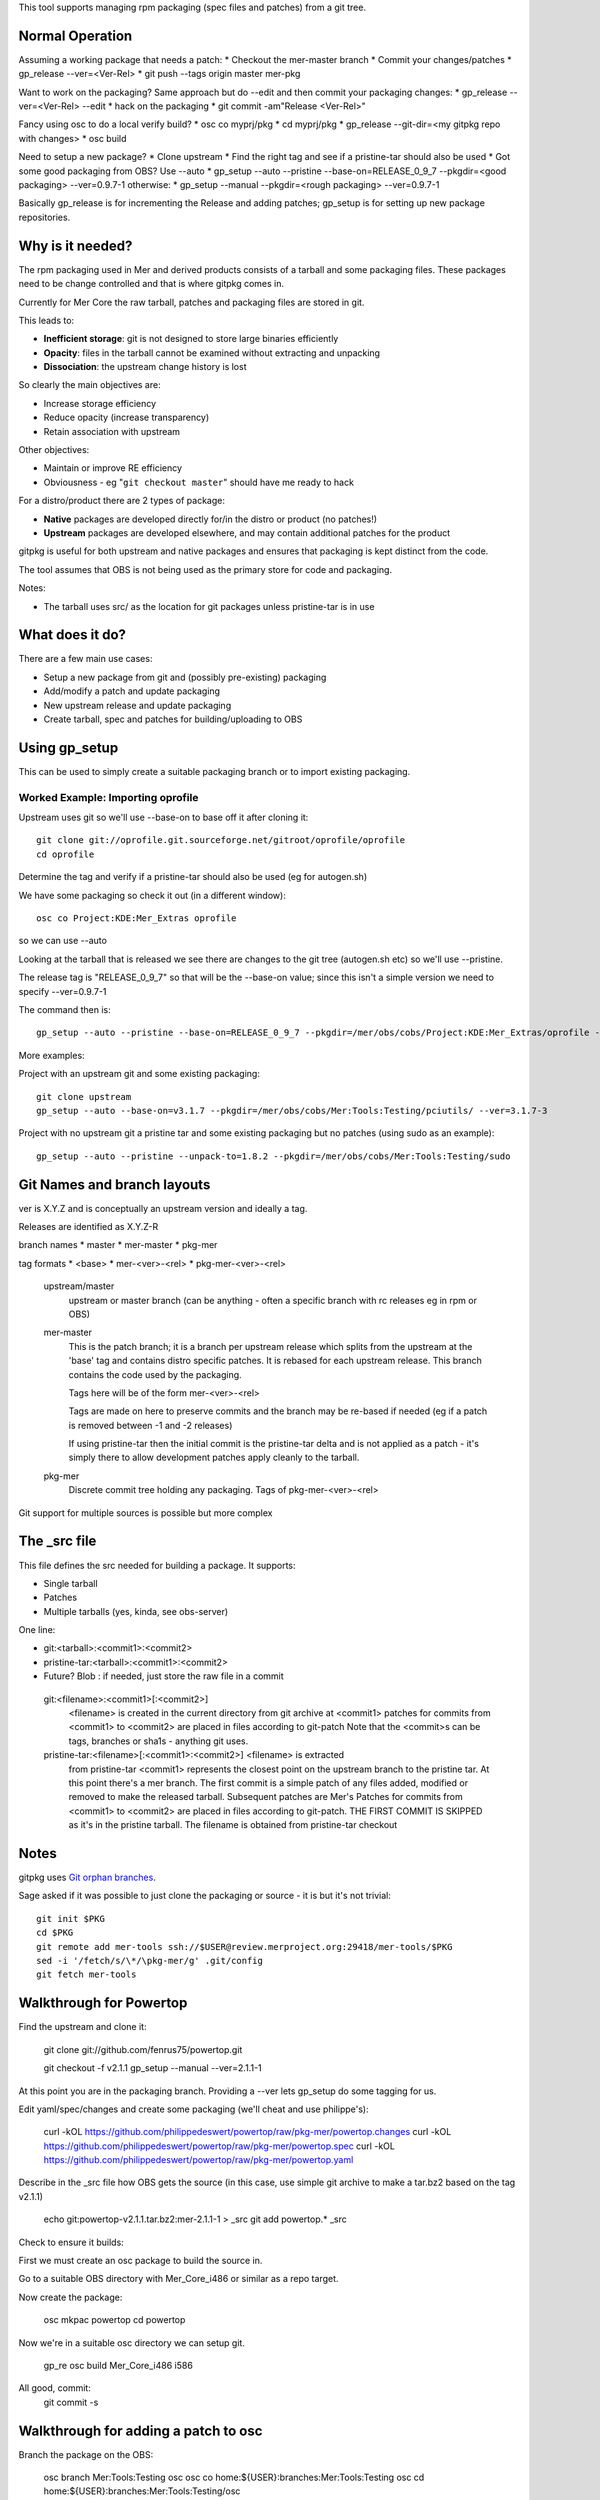 This tool supports managing rpm packaging (spec files and patches) from a git tree.

Normal Operation
================

Assuming a working package that needs a patch:
* Checkout the mer-master branch
* Commit your changes/patches
* gp_release --ver=<Ver-Rel>
* git push --tags origin master mer-pkg

Want to work on the packaging? Same approach but do --edit and then commit
your packaging changes:
* gp_release --ver=<Ver-Rel> --edit
* hack on the packaging
* git commit -am"Release <Ver-Rel>"

Fancy using osc to do a local verify build?
* osc co myprj/pkg
* cd myprj/pkg
* gp_release --git-dir=<my gitpkg repo with changes>
* osc build

Need to setup a new package?
* Clone upstream
* Find the right tag and see if a pristine-tar should also be used
* Got some good packaging from OBS? Use --auto
* gp_setup --auto --pristine --base-on=RELEASE_0_9_7 --pkgdir=<good packaging> --ver=0.9.7-1
otherwise:
* gp_setup --manual --pkgdir=<rough packaging> --ver=0.9.7-1


Basically gp_release is for incrementing the Release and adding patches; gp_setup is for setting up new package repositories.

Why is it needed?
=================

The rpm packaging used in Mer and derived products consists of a tarball and some packaging files. These packages need to be change controlled and that is where gitpkg comes in.

Currently for Mer Core the raw tarball, patches and packaging files are stored in git.

This leads to:

* **Inefficient storage**: git is not designed to store large binaries efficiently
* **Opacity**: files in the tarball cannot be examined without extracting and unpacking
* **Dissociation**: the upstream change history is lost

So clearly the main objectives are:

* Increase storage efficiency
* Reduce opacity (increase transparency)
* Retain association with upstream

Other objectives:

* Maintain or improve RE efficiency
* Obviousness - eg "``git checkout master``" should have me ready to hack

For a distro/product there are 2 types of package:

* **Native** packages are developed directly for/in the distro or product (no patches!)
* **Upstream** packages are developed elsewhere, and may contain additional patches for the product

gitpkg is useful for both upstream and native packages and ensures that packaging is kept distinct from the code.

The tool assumes that OBS is not being used as the primary store for code and packaging.

Notes:

* The tarball uses src/ as the location for git packages unless pristine-tar is in use

What does it do?
================

There are a few main use cases:

* Setup a new package from git and (possibly pre-existing) packaging
* Add/modify a patch and update packaging
* New upstream release and update packaging

* Create tarball, spec and patches for building/uploading to OBS


Using gp_setup
==============

This can be used to simply create a suitable packaging branch or to import existing packaging.


Worked Example: Importing oprofile
----------------------------------

Upstream uses git so we'll use --base-on to base off it after cloning it::

  git clone git://oprofile.git.sourceforge.net/gitroot/oprofile/oprofile
  cd oprofile

Determine the tag and verify if a pristine-tar should also be used (eg for autogen.sh)

We have some packaging so check it out (in a different window)::

  osc co Project:KDE:Mer_Extras oprofile

so we can use --auto

Looking at the tarball that is released we see there are changes to the git tree (autogen.sh etc) so we'll use --pristine.

The release tag is "RELEASE_0_9_7" so that will be the --base-on value; since this isn't a simple version we need to specify --ver=0.9.7-1

The command then is::

  gp_setup --auto --pristine --base-on=RELEASE_0_9_7 --pkgdir=/mer/obs/cobs/Project:KDE:Mer_Extras/oprofile --ver=0.9.7-1


More examples:

Project with an upstream git and some existing packaging::

  git clone upstream
  gp_setup --auto --base-on=v3.1.7 --pkgdir=/mer/obs/cobs/Mer:Tools:Testing/pciutils/ --ver=3.1.7-3

Project with no upstream git a pristine tar and some existing packaging but no patches (using sudo as an example)::

  gp_setup --auto --pristine --unpack-to=1.8.2 --pkgdir=/mer/obs/cobs/Mer:Tools:Testing/sudo


Git Names and branch layouts
============================

ver is X.Y.Z and is conceptually an upstream version and ideally a tag.

Releases are identified as X.Y.Z-R

branch names
* master
* mer-master
* pkg-mer

tag formats
* <base>
* mer-<ver>-<rel>
* pkg-mer-<ver>-<rel>

 upstream/master
            upstream or master branch (can be anything - often a specific
	    branch with rc releases eg in rpm or OBS)

 mer-master
            This is the patch branch; it is a branch per upstream
	    release which splits from the upstream at the 'base' tag
	    and contains distro specific patches. It is rebased for
	    each upstream release. This branch contains the code used
	    by the packaging.

	    Tags here will be of the form mer-<ver>-<rel>

            Tags are made on here to preserve commits and the branch
	    may be re-based if needed (eg if a patch is removed
	    between -1 and -2 releases)

	    If using pristine-tar then the initial commit is the
	    pristine-tar delta and is not applied as a patch - it's
	    simply there to allow development patches apply cleanly to
	    the tarball.

 pkg-mer
            Discrete commit tree holding any packaging.
	    Tags of pkg-mer-<ver>-<rel>


Git support for multiple sources is possible but more complex


The _src file
=============

This file defines the src needed for building a package.
It supports:

* Single tarball
* Patches
* Multiple tarballs (yes, kinda, see obs-server)

One line:

* git:<tarball>:<commit1>:<commit2>
* pristine-tar:<tarball>:<commit1>:<commit2>
* Future? Blob : if needed, just store the raw file in a commit

 git:<filename>:<commit1>[:<commit2>]
    <filename> is created in the current directory from git archive at <commit1>
    patches for commits from <commit1> to <commit2> are placed in files
    according to git-patch
    Note that the <commit>s can be tags, branches or sha1s - anything git uses.

 pristine-tar:<filename>[:<commit1>:<commit2>] <filename> is extracted
    from pristine-tar <commit1> represents the closest point on the
    upstream branch to the pristine tar. At this point there's a mer
    branch. The first commit is a simple patch of any files added,
    modified or removed to make the released tarball. Subsequent
    patches are Mer's
    Patches for commits from <commit1> to <commit2> are placed in files
    according to git-patch. THE FIRST COMMIT IS SKIPPED as it's
    in the pristine tarball.
    The filename is obtained from pristine-tar checkout


Notes
=====

gitpkg uses `Git orphan branches`_.

.. _Git orphan branches: http://stackoverflow.com/questions/1384325/in-git-is-there-a-simple-way-of-introducing-an-unrelated-branch-to-a-repository

Sage asked if it was possible to just clone the packaging or source - it is but it's not trivial::

 git init $PKG
 cd $PKG
 git remote add mer-tools ssh://$USER@review.merproject.org:29418/mer-tools/$PKG
 sed -i '/fetch/s/\*/\pkg-mer/g' .git/config
 git fetch mer-tools



Walkthrough for Powertop
========================

Find the upstream and clone it:

 git clone git://github.com/fenrus75/powertop.git

 git checkout -f v2.1.1
 gp_setup --manual --ver=2.1.1-1

At this point you are in the packaging branch. Providing a --ver lets
gp_setup do some tagging for us.

Edit yaml/spec/changes and create some packaging (we'll cheat and use philippe's):

 curl -kOL https://github.com/philippedeswert/powertop/raw/pkg-mer/powertop.changes
 curl -kOL https://github.com/philippedeswert/powertop/raw/pkg-mer/powertop.spec
 curl -kOL https://github.com/philippedeswert/powertop/raw/pkg-mer/powertop.yaml

Describe in the _src file how OBS gets the source (in this case, use simple git archive to make a tar.bz2 based on the tag v2.1.1)

 echo git:powertop-v2.1.1.tar.bz2:mer-2.1.1-1 > _src
 git add powertop.* _src

Check to ensure it builds:

First we must create an osc package to build the source in.

Go to a suitable OBS directory with Mer_Core_i486 or similar as a repo target.

Now create the package:
  
  osc mkpac powertop
  cd powertop

Now we're in a suitable osc directory we can setup git.

 gp_re
 osc build Mer_Core_i486 i586

All good, commit:
 git commit -s


Walkthrough for adding a patch to osc
=====================================

Branch the package on the OBS:

 osc branch Mer:Tools:Testing osc
 osc co home:${USER}:branches:Mer:Tools:Testing osc
 cd home:${USER}:branches:Mer:Tools:Testing/osc

on github, fork the git repo and checkout your copy:

 git clone --bare git@github.com:${USER}/osc.git .git
 git config -f .git/config core.bare false

Checkout the packaging
 gp_mkpkg

Now hack on the code
 mer-0.135.1-2

FIXME::Complete this

Walkthrough upgrading a pristine tar package (sudo)
===================================================

cd home:lbt:branches:Mer:Tools:Testing
osc branch Mer:Tools:Testing sudo
osc co sudo
cd sudo
# gp_clone git@github.com:lbt/sudo.git
# (actually this can do gh clone to ~ first too)
git clone --no-checkout --bare git@github.com:lbt/sudo.git .git
git config -f .git/config core.bare false
git checkout -f pkg-mer
gp_mkpkg 

Now to update it. (# This section is gp_import_tarball)
(cd ..; curl -O http://www.sudo.ws/sudo/dist/sudo-1.8.6p3.tar.gz)
git checkout master
git rm -rf *
tar --transform 's_[^/]*/__' -xf ../sudo-1.8.6p3.tar.gz
git add .
git commit -sm"commit from sudo-1.8.6p3.tar.gz"
git tag 1.8.6p3
git checkout -b mer-1.8.6p3
pristine-tar commit ../sudo-1.8.6p3.tar.gz  1.8.6p3
git commit --allow-empty -m"pristine-tar-delta: Import any changes from the released tarball into the Mer source tree ready for local patches"
git tag mer-1.8.6p3-1
echo pristine-tar:sudo-1.8.6p3.tar.gz:mer-1.8.6p3-1

git checkout pkg-mer

# Hack on .yaml and .changes
specify
# Hack on .spec if needed
gp_mkpkg 
osc build Mer_Core_i486 i586
# repeat cycle

# Need to describe working on the source tree too

osc ar
osc ci
# verify build on all arches

git commit -as
git tag pkg-mer-1.8.6p3-1
git push --tags origin

osc sr home:lbt:branches:Mer:Tools:Testing sudo Mer:Tools:Testing
git pull request on github


TODO
====

[ ] Improve hack-testing. ie incorporate uncommitted changes into a build
